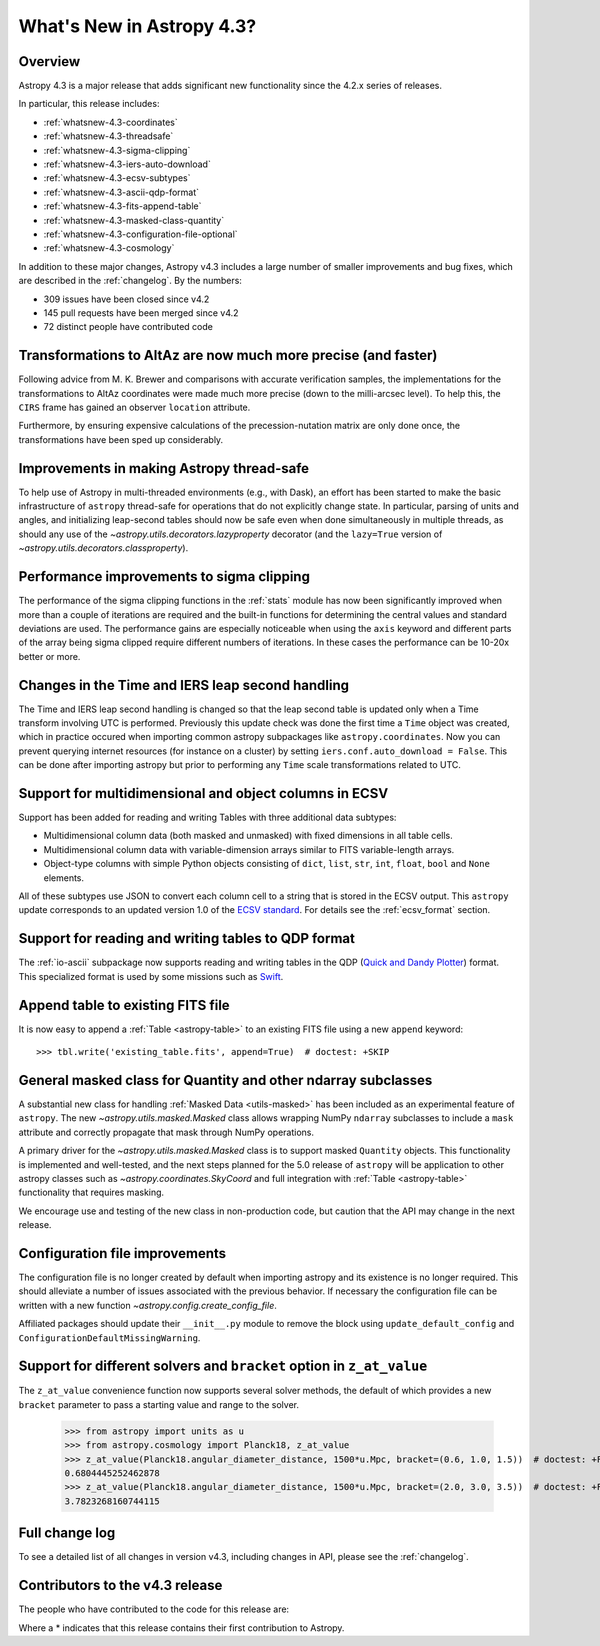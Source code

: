.. doctest-skip-all

.. _whatsnew-4.3:

**************************
What's New in Astropy 4.3?
**************************

Overview
========

Astropy 4.3 is a major release that adds significant new functionality since
the 4.2.x series of releases.

In particular, this release includes:

* :ref:`whatsnew-4.3-coordinates`
* :ref:`whatsnew-4.3-threadsafe`
* :ref:`whatsnew-4.3-sigma-clipping`
* :ref:`whatsnew-4.3-iers-auto-download`
* :ref:`whatsnew-4.3-ecsv-subtypes`
* :ref:`whatsnew-4.3-ascii-qdp-format`
* :ref:`whatsnew-4.3-fits-append-table`
* :ref:`whatsnew-4.3-masked-class-quantity`
* :ref:`whatsnew-4.3-configuration-file-optional`
* :ref:`whatsnew-4.3-cosmology`

In addition to these major changes, Astropy v4.3 includes a large number of
smaller improvements and bug fixes, which are described in the
:ref:`changelog`. By the numbers:

* 309 issues have been closed since v4.2
* 145 pull requests have been merged since v4.2
* 72 distinct people have contributed code

.. _whatsnew-4.3-coordinates:

Transformations to AltAz are now much more precise (and faster)
===============================================================

Following advice from M. K. Brewer and comparisons with accurate verification
samples, the implementations for the transformations to AltAz coordinates were
made much more precise (down to the milli-arcsec level).  To help this, the
``CIRS`` frame has gained an observer ``location`` attribute.

Furthermore, by ensuring expensive calculations of the precession-nutation
matrix are only done once, the transformations have been sped up considerably.

.. _whatsnew-4.3-threadsafe:

Improvements in making Astropy thread-safe
==========================================

To help use of Astropy in multi-threaded environments (e.g., with Dask), an
effort has been started to make the basic infrastructure of ``astropy``
thread-safe for operations that do not explicitly change state. In particular,
parsing of units and angles, and initializing leap-second tables should now be
safe even when done simultaneously in multiple threads, as should any use of
the `~astropy.utils.decorators.lazyproperty` decorator (and the ``lazy=True``
version of `~astropy.utils.decorators.classproperty`).

.. _whatsnew-4.3-sigma-clipping:

Performance improvements to sigma clipping
==========================================

The performance of the sigma clipping functions in the :ref:`stats` module has
now been significantly improved when more than a couple of iterations are
required and the built-in functions for determining the central values and
standard deviations are used. The performance gains are especially noticeable
when using the ``axis`` keyword and different parts of the array being sigma
clipped require different numbers of iterations. In these cases the performance
can be 10-20x better or more.

.. _whatsnew-4.3-iers-auto-download:

Changes in the Time and IERS leap second handling
=================================================

The Time and IERS leap second handling is changed so that the leap second table is
updated only when a Time transform involving UTC is performed. Previously this
update check was done the first time a ``Time`` object was created, which in
practice occured when importing common astropy subpackages like
``astropy.coordinates``. Now you can prevent querying internet resources (for
instance on a cluster) by setting ``iers.conf.auto_download = False``. This can
be done after importing astropy but prior to performing any ``Time`` scale
transformations related to UTC.

.. _whatsnew-4.3-ecsv-subtypes:

Support for multidimensional and object columns in ECSV
=======================================================

Support has been added for reading and writing Tables with three additional data
subtypes:

- Multidimensional column data (both masked and unmasked) with fixed dimensions
  in all table cells.
- Multidimensional column data with variable-dimension arrays similar to FITS
  variable-length arrays.
- Object-type columns with simple Python objects consisting of
  ``dict``, ``list``, ``str``, ``int``, ``float``, ``bool`` and ``None``
  elements.

All of these subtypes use JSON to convert each column cell to a string that is
stored in the ECSV output. This ``astropy`` update corresponds to an updated
version 1.0 of the `ECSV standard
<https://github.com/astropy/astropy-APEs/blob/main/APE6.rst>`_. For details
see the :ref:`ecsv_format` section.

.. _whatsnew-4.3-ascii-qdp-format:

Support for reading and writing tables to QDP format
====================================================

The :ref:`io-ascii` subpackage now supports reading and writing tables in the
QDP (`Quick and Dandy Plotter <https://wwwastro.msfc.nasa.gov/qdp/>`_) format.
This specialized format is used by some missions such as `Swift
<https://www.nasa.gov/mission_pages/swift/main>`_.

.. _whatsnew-4.3-fits-append-table:

Append table to existing FITS file
==================================

It is now easy to append a :ref:`Table <astropy-table>` to an existing FITS file
using a new ``append`` keyword::

    >>> tbl.write('existing_table.fits', append=True)  # doctest: +SKIP

.. _whatsnew-4.3-masked-class-quantity:

General masked class for Quantity and other ndarray subclasses
==============================================================

A substantial new class for handling :ref:`Masked Data <utils-masked>` has been
included as an experimental feature of ``astropy``. The new
`~astropy.utils.masked.Masked` class allows wrapping NumPy ``ndarray``
subclasses to include a ``mask`` attribute and correctly propagate that mask
through NumPy operations.

A primary driver for the `~astropy.utils.masked.Masked` class is to support
masked ``Quantity`` objects. This functionality is implemented and well-tested,
and the next steps planned for the 5.0 release of ``astropy`` will be
application to other astropy classes such as `~astropy.coordinates.SkyCoord`
and full integration with :ref:`Table <astropy-table>` functionality that requires
masking.

We encourage use and testing of the new class in non-production code, but
caution that the API may change in the next release.

.. _whatsnew-4.3-configuration-file-optional:

Configuration file improvements
===============================

The configuration file is no longer created by default when importing astropy
and its existence is no longer required. This should alleviate a number of
issues associated with the previous behavior. If necessary the configuration
file can be written with a new function `~astropy.config.create_config_file`.

Affiliated packages should update their ``__init__.py`` module to remove the
block using ``update_default_config`` and
``ConfigurationDefaultMissingWarning``.

.. _whatsnew-4.3-cosmology:

Support for different solvers and ``bracket`` option in ``z_at_value``
======================================================================

The ``z_at_value`` convenience function now supports several solver methods,
the default of which provides a new ``bracket`` parameter to pass a starting
value and range to the solver.

  >>> from astropy import units as u
  >>> from astropy.cosmology import Planck18, z_at_value
  >>> z_at_value(Planck18.angular_diameter_distance, 1500*u.Mpc, bracket=(0.6, 1.0, 1.5))  # doctest: +FLOAT_CMP +IGNORE_WARNINGS
  0.6804445252462878
  >>> z_at_value(Planck18.angular_diameter_distance, 1500*u.Mpc, bracket=(2.0, 3.0, 3.5))  # doctest: +FLOAT_CMP +IGNORE_WARNINGS
  3.7823268160744115

Full change log
===============

To see a detailed list of all changes in version v4.3, including changes in
API, please see the :ref:`changelog`.

Contributors to the v4.3 release
================================

The people who have contributed to the code for this release are:

.. hlist::
  :columns: 4

  -  Adrian Price-Whelan
  -  Albert Y. Shih
  -  Andrej Rode  *
  -  Bhavya Khandelwal  *
  -  Brian Soto
  -  Brigitta Sipőcz
  -  Bruce Merry
  -  Chiara Marmo  *
  -  Dan Ryan  *
  -  David Stansby
  -  Derek Homeier
  -  E. Madison Bray
  -  Ed Slavich
  -  Eero Vaher  *
  -  Erik Tollerud
  -  Gabriel Perren
  -  Geert Barentsen
  -  Gyanendra Shukla  *
  -  Hans Moritz Günther
  -  Ilya Kamenshchikov  *
  -  Jakob Maljaars  *
  -  James Davies
  -  James Tocknell  *
  -  James Turner
  -  Jane Rigby
  -  Jose Sabater  *
  -  Juan Luis Cano Rodríguez
  -  Julien Woillez
  -  Karl Wessel  *
  -  Larry Bradley
  -  Laura Hayes  *
  -  Leo Singer
  -  Ludwig Schwardt
  -  Léni Gauffier  *
  -  Maik Nijhuis  *
  -  Marten van Kerkwijk
  -  Matteo Bachetti
  -  Matthias Bussonnier  *
  -  Maximilian Nöthe
  -  Mihai Cara
  -  Nadia Dencheva
  -  Nathaniel Starkman
  -  Nicholas Earl
  -  Nick Murphy
  -  Nikita Tewary  *
  -  Ole Streicher
  -  Param Patidar  *
  -  Perry Greenfield
  -  Pey Lian Lim
  -  Pushkar Kopparla  *
  -  Ricardo Fonseca
  -  Richard R  *
  -  Rik van Lieshout  *
  -  Sam Lee   *
  -  Sashank Mishra
  -  Shankar Kulumani  *
  -  Simon Conseil
  -  Steve Guest  *
  -  Steven Bamford
  -  Stuart Littlefair
  -  Stuart Mumford
  -  Suyog Garg  *
  -  Thomas Robitaille
  -  Tim Gates  *
  -  Tim Jenness
  -  Tom Aldcroft
  -  Tom Donaldson
  -  William Jamieson  *
  -  homeboy445  *
  -  maggiesam  *

Where a * indicates that this release contains their first contribution to
Astropy.

